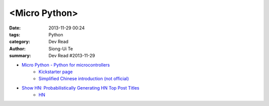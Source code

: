 <Micro Python>
##############

:date: 2013-11-29 00:24
:tags: Python
:category: Dev Read
:author: Siong-Ui Te
:summary: Dev Read #2013-11-29


- `Micro Python - Python for microcontrollers <http://micropython.org/>`_
    * `Kickstarter page <http://www.kickstarter.com/projects/214379695/micro-python-python-for-microcontrollers>`_

    * `Simplified Chinese introduction (not official) <http://www.oschina.net/p/micropython>`_

- `Show HN: Probabilistically Generating HN Top Post Titles <http://grantslatton.com/hngen/>`_
    * `HN <https://news.ycombinator.com/item?id=6815282>`__

